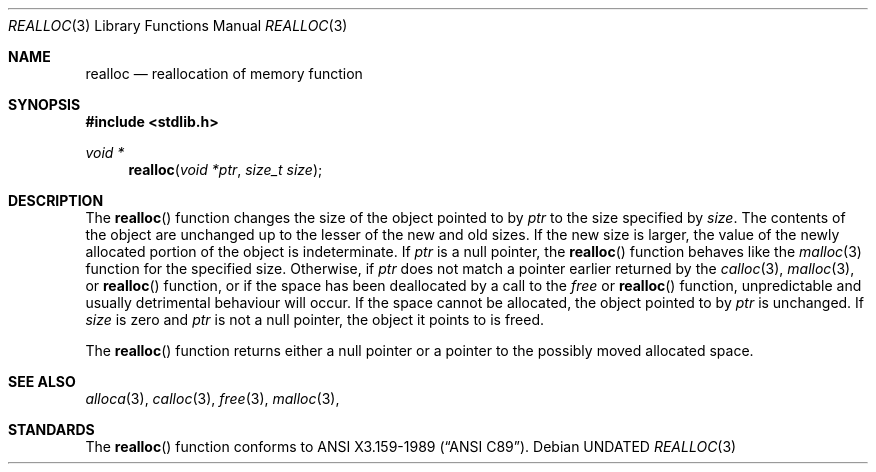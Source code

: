 .\" Copyright (c) 1991, 1993
.\"	The Regents of the University of California.  All rights reserved.
.\"
.\" %sccs.include.redist.man%
.\"
.\"     @(#)realloc.3	8.1 (Berkeley) 06/04/93
.\"
.Dd 
.Dt REALLOC 3
.Os
.Sh NAME
.Nm realloc
.Nd reallocation of memory function
.Sh SYNOPSIS
.Fd #include <stdlib.h>
.Ft void *
.Fn realloc "void *ptr" "size_t size"
.Sh DESCRIPTION
The
.Fn realloc
function changes the size of the object pointed to by
.Fa ptr
to the size specified by
.Fa size .
The contents of the object are unchanged up to the lesser
of the new and old sizes.
If the new size is larger, the value of the newly allocated portion
of the object is indeterminate.
If
.Fa ptr
is a null pointer, the
.Fn realloc
function behaves like the
.Xr malloc 3
function for the specified size.
Otherwise, if
.Fa ptr
does not match a pointer earlier returned by the
.Xr calloc 3 ,
.Xr malloc 3 ,
or 
.Fn realloc
function, or if the space has been deallocated
by a call to the
.Xr free
or
.Fn realloc
function, unpredictable and usually detrimental
behaviour will occur.
If the space cannot be allocated, the object 
pointed to by
.Fa ptr
is unchanged.
If
.Fa size
is zero and
.Fa ptr
is not a null pointer, the object it points to is freed.
.Pp
The
.Fn realloc
function returns either a null pointer or a pointer
to the possibly moved allocated space.
.Sh SEE ALSO
.Xr alloca 3 ,
.Xr calloc 3 ,
.Xr free 3 ,
.Xr malloc 3 ,
.Sh STANDARDS
The
.Fn realloc
function conforms to
.St -ansiC .
